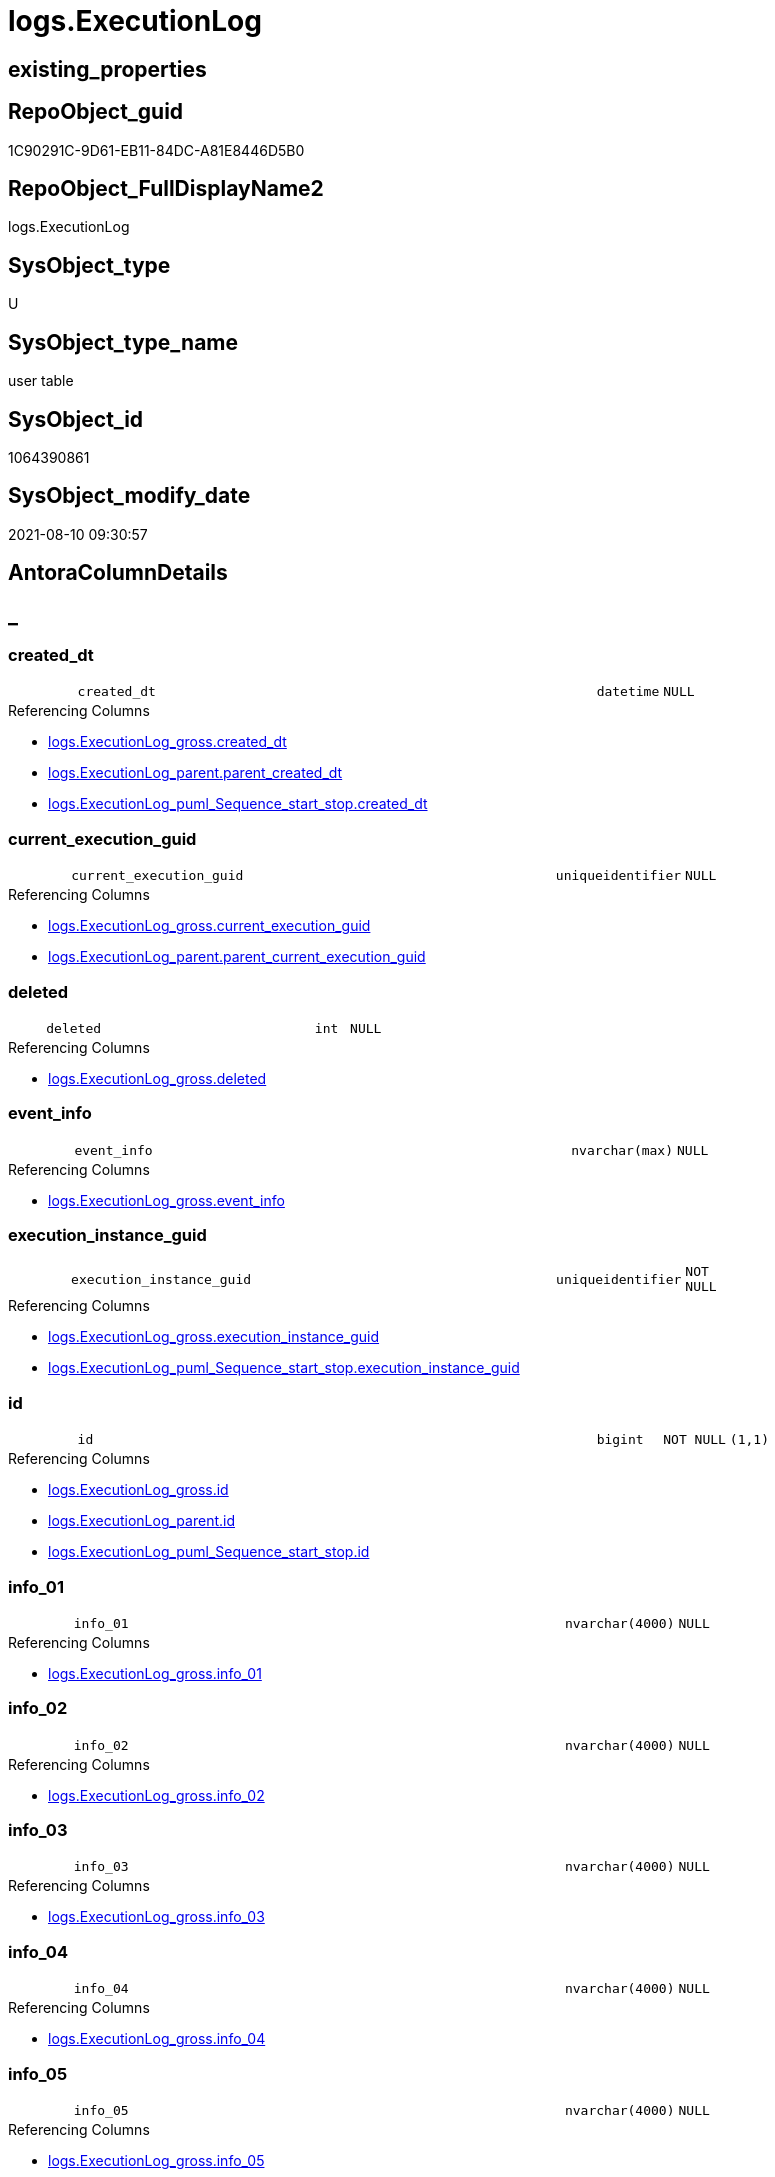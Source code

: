 // tag::HeaderFullDisplayName[]
= logs.ExecutionLog
// end::HeaderFullDisplayName[]

== existing_properties

// tag::existing_properties[]
:ExistsProperty--antorareferencinglist:
:ExistsProperty--is_repo_managed:
:ExistsProperty--is_ssas:
:ExistsProperty--FK:
:ExistsProperty--AntoraIndexList:
:ExistsProperty--Columns:
// end::existing_properties[]

== RepoObject_guid

// tag::RepoObject_guid[]
1C90291C-9D61-EB11-84DC-A81E8446D5B0
// end::RepoObject_guid[]

== RepoObject_FullDisplayName2

// tag::RepoObject_FullDisplayName2[]
logs.ExecutionLog
// end::RepoObject_FullDisplayName2[]

== SysObject_type

// tag::SysObject_type[]
U 
// end::SysObject_type[]

== SysObject_type_name

// tag::SysObject_type_name[]
user table
// end::SysObject_type_name[]

== SysObject_id

// tag::SysObject_id[]
1064390861
// end::SysObject_id[]

== SysObject_modify_date

// tag::SysObject_modify_date[]
2021-08-10 09:30:57
// end::SysObject_modify_date[]

== AntoraColumnDetails

// tag::AntoraColumnDetails[]
[discrete]
== _


[#column-createdunderlinedt]
=== created_dt

[cols="d,8m,m,m,m,d"]
|===
|
|created_dt
|datetime
|NULL
|
|
|===

.Referencing Columns
--
* xref:logs.executionlog_gross.adoc#column-createdunderlinedt[+logs.ExecutionLog_gross.created_dt+]
* xref:logs.executionlog_parent.adoc#column-parentunderlinecreatedunderlinedt[+logs.ExecutionLog_parent.parent_created_dt+]
* xref:logs.executionlog_puml_sequence_start_stop.adoc#column-createdunderlinedt[+logs.ExecutionLog_puml_Sequence_start_stop.created_dt+]
--


[#column-currentunderlineexecutionunderlineguid]
=== current_execution_guid

[cols="d,8m,m,m,m,d"]
|===
|
|current_execution_guid
|uniqueidentifier
|NULL
|
|
|===

.Referencing Columns
--
* xref:logs.executionlog_gross.adoc#column-currentunderlineexecutionunderlineguid[+logs.ExecutionLog_gross.current_execution_guid+]
* xref:logs.executionlog_parent.adoc#column-parentunderlinecurrentunderlineexecutionunderlineguid[+logs.ExecutionLog_parent.parent_current_execution_guid+]
--


[#column-deleted]
=== deleted

[cols="d,8m,m,m,m,d"]
|===
|
|deleted
|int
|NULL
|
|
|===

.Referencing Columns
--
* xref:logs.executionlog_gross.adoc#column-deleted[+logs.ExecutionLog_gross.deleted+]
--


[#column-eventunderlineinfo]
=== event_info

[cols="d,8m,m,m,m,d"]
|===
|
|event_info
|nvarchar(max)
|NULL
|
|
|===

.Referencing Columns
--
* xref:logs.executionlog_gross.adoc#column-eventunderlineinfo[+logs.ExecutionLog_gross.event_info+]
--


[#column-executionunderlineinstanceunderlineguid]
=== execution_instance_guid

[cols="d,8m,m,m,m,d"]
|===
|
|execution_instance_guid
|uniqueidentifier
|NOT NULL
|
|
|===

.Referencing Columns
--
* xref:logs.executionlog_gross.adoc#column-executionunderlineinstanceunderlineguid[+logs.ExecutionLog_gross.execution_instance_guid+]
* xref:logs.executionlog_puml_sequence_start_stop.adoc#column-executionunderlineinstanceunderlineguid[+logs.ExecutionLog_puml_Sequence_start_stop.execution_instance_guid+]
--


[#column-id]
=== id

[cols="d,8m,m,m,m,d"]
|===
|
|id
|bigint
|NOT NULL
|(1,1)
|
|===

.Referencing Columns
--
* xref:logs.executionlog_gross.adoc#column-id[+logs.ExecutionLog_gross.id+]
* xref:logs.executionlog_parent.adoc#column-id[+logs.ExecutionLog_parent.id+]
* xref:logs.executionlog_puml_sequence_start_stop.adoc#column-id[+logs.ExecutionLog_puml_Sequence_start_stop.id+]
--


[#column-infounderline01]
=== info_01

[cols="d,8m,m,m,m,d"]
|===
|
|info_01
|nvarchar(4000)
|NULL
|
|
|===

.Referencing Columns
--
* xref:logs.executionlog_gross.adoc#column-infounderline01[+logs.ExecutionLog_gross.info_01+]
--


[#column-infounderline02]
=== info_02

[cols="d,8m,m,m,m,d"]
|===
|
|info_02
|nvarchar(4000)
|NULL
|
|
|===

.Referencing Columns
--
* xref:logs.executionlog_gross.adoc#column-infounderline02[+logs.ExecutionLog_gross.info_02+]
--


[#column-infounderline03]
=== info_03

[cols="d,8m,m,m,m,d"]
|===
|
|info_03
|nvarchar(4000)
|NULL
|
|
|===

.Referencing Columns
--
* xref:logs.executionlog_gross.adoc#column-infounderline03[+logs.ExecutionLog_gross.info_03+]
--


[#column-infounderline04]
=== info_04

[cols="d,8m,m,m,m,d"]
|===
|
|info_04
|nvarchar(4000)
|NULL
|
|
|===

.Referencing Columns
--
* xref:logs.executionlog_gross.adoc#column-infounderline04[+logs.ExecutionLog_gross.info_04+]
--


[#column-infounderline05]
=== info_05

[cols="d,8m,m,m,m,d"]
|===
|
|info_05
|nvarchar(4000)
|NULL
|
|
|===

.Referencing Columns
--
* xref:logs.executionlog_gross.adoc#column-infounderline05[+logs.ExecutionLog_gross.info_05+]
--


[#column-infounderline06]
=== info_06

[cols="d,8m,m,m,m,d"]
|===
|
|info_06
|nvarchar(4000)
|NULL
|
|
|===

.Referencing Columns
--
* xref:logs.executionlog_gross.adoc#column-infounderline06[+logs.ExecutionLog_gross.info_06+]
--


[#column-infounderline07]
=== info_07

[cols="d,8m,m,m,m,d"]
|===
|
|info_07
|nvarchar(4000)
|NULL
|
|
|===

.Referencing Columns
--
* xref:logs.executionlog_gross.adoc#column-infounderline07[+logs.ExecutionLog_gross.info_07+]
--


[#column-infounderline08]
=== info_08

[cols="d,8m,m,m,m,d"]
|===
|
|info_08
|nvarchar(4000)
|NULL
|
|
|===

.Referencing Columns
--
* xref:logs.executionlog_gross.adoc#column-infounderline08[+logs.ExecutionLog_gross.info_08+]
--


[#column-infounderline09]
=== info_09

[cols="d,8m,m,m,m,d"]
|===
|
|info_09
|nvarchar(4000)
|NULL
|
|
|===

.Referencing Columns
--
* xref:logs.executionlog_gross.adoc#column-infounderline09[+logs.ExecutionLog_gross.info_09+]
--


[#column-inserted]
=== inserted

[cols="d,8m,m,m,m,d"]
|===
|
|inserted
|int
|NULL
|
|
|===

.Referencing Columns
--
* xref:logs.executionlog_gross.adoc#column-inserted[+logs.ExecutionLog_gross.inserted+]
--


[#column-parameterunderline01]
=== parameter_01

[cols="d,8m,m,m,m,d"]
|===
|
|parameter_01
|nvarchar(4000)
|NULL
|
|
|===

.Referencing Columns
--
* xref:logs.executionlog_gross.adoc#column-parameterunderline01[+logs.ExecutionLog_gross.parameter_01+]
* xref:logs.executionlog_parent.adoc#column-parentunderlineparameterunderline01[+logs.ExecutionLog_parent.parent_parameter_01+]
--


[#column-parameterunderline02]
=== parameter_02

[cols="d,8m,m,m,m,d"]
|===
|
|parameter_02
|nvarchar(4000)
|NULL
|
|
|===

.Referencing Columns
--
* xref:logs.executionlog_gross.adoc#column-parameterunderline02[+logs.ExecutionLog_gross.parameter_02+]
* xref:logs.executionlog_parent.adoc#column-parentunderlineparameterunderline02[+logs.ExecutionLog_parent.parent_parameter_02+]
--


[#column-parameterunderline03]
=== parameter_03

[cols="d,8m,m,m,m,d"]
|===
|
|parameter_03
|nvarchar(4000)
|NULL
|
|
|===

.Referencing Columns
--
* xref:logs.executionlog_gross.adoc#column-parameterunderline03[+logs.ExecutionLog_gross.parameter_03+]
* xref:logs.executionlog_parent.adoc#column-parentunderlineparameterunderline03[+logs.ExecutionLog_parent.parent_parameter_03+]
--


[#column-parameterunderline04]
=== parameter_04

[cols="d,8m,m,m,m,d"]
|===
|
|parameter_04
|nvarchar(4000)
|NULL
|
|
|===

.Referencing Columns
--
* xref:logs.executionlog_gross.adoc#column-parameterunderline04[+logs.ExecutionLog_gross.parameter_04+]
* xref:logs.executionlog_parent.adoc#column-parentunderlineparameterunderline04[+logs.ExecutionLog_parent.parent_parameter_04+]
--


[#column-parameterunderline05]
=== parameter_05

[cols="d,8m,m,m,m,d"]
|===
|
|parameter_05
|nvarchar(4000)
|NULL
|
|
|===

.Referencing Columns
--
* xref:logs.executionlog_gross.adoc#column-parameterunderline05[+logs.ExecutionLog_gross.parameter_05+]
* xref:logs.executionlog_parent.adoc#column-parentunderlineparameterunderline05[+logs.ExecutionLog_parent.parent_parameter_05+]
--


[#column-parameterunderline06]
=== parameter_06

[cols="d,8m,m,m,m,d"]
|===
|
|parameter_06
|nvarchar(4000)
|NULL
|
|
|===

.Referencing Columns
--
* xref:logs.executionlog_gross.adoc#column-parameterunderline06[+logs.ExecutionLog_gross.parameter_06+]
* xref:logs.executionlog_parent.adoc#column-parentunderlineparameterunderline06[+logs.ExecutionLog_parent.parent_parameter_06+]
--


[#column-parameterunderline07]
=== parameter_07

[cols="d,8m,m,m,m,d"]
|===
|
|parameter_07
|nvarchar(4000)
|NULL
|
|
|===

.Referencing Columns
--
* xref:logs.executionlog_gross.adoc#column-parameterunderline07[+logs.ExecutionLog_gross.parameter_07+]
* xref:logs.executionlog_parent.adoc#column-parentunderlineparameterunderline07[+logs.ExecutionLog_parent.parent_parameter_07+]
--


[#column-parameterunderline08]
=== parameter_08

[cols="d,8m,m,m,m,d"]
|===
|
|parameter_08
|nvarchar(4000)
|NULL
|
|
|===

.Referencing Columns
--
* xref:logs.executionlog_gross.adoc#column-parameterunderline08[+logs.ExecutionLog_gross.parameter_08+]
* xref:logs.executionlog_parent.adoc#column-parentunderlineparameterunderline08[+logs.ExecutionLog_parent.parent_parameter_08+]
--


[#column-parameterunderline09]
=== parameter_09

[cols="d,8m,m,m,m,d"]
|===
|
|parameter_09
|nvarchar(4000)
|NULL
|
|
|===

.Referencing Columns
--
* xref:logs.executionlog_gross.adoc#column-parameterunderline09[+logs.ExecutionLog_gross.parameter_09+]
* xref:logs.executionlog_parent.adoc#column-parentunderlineparameterunderline09[+logs.ExecutionLog_parent.parent_parameter_09+]
--


[#column-parameterunderline10]
=== parameter_10

[cols="d,8m,m,m,m,d"]
|===
|
|parameter_10
|nvarchar(4000)
|NULL
|
|
|===

.Referencing Columns
--
* xref:logs.executionlog_gross.adoc#column-parameterunderline10[+logs.ExecutionLog_gross.parameter_10+]
* xref:logs.executionlog_parent.adoc#column-parentunderlineparameterunderline10[+logs.ExecutionLog_parent.parent_parameter_10+]
--


[#column-parameterunderline11]
=== parameter_11

[cols="d,8m,m,m,m,d"]
|===
|
|parameter_11
|nvarchar(4000)
|NULL
|
|
|===

.Referencing Columns
--
* xref:logs.executionlog_gross.adoc#column-parameterunderline11[+logs.ExecutionLog_gross.parameter_11+]
* xref:logs.executionlog_parent.adoc#column-parentunderlineparameterunderline11[+logs.ExecutionLog_parent.parent_parameter_11+]
--


[#column-parameterunderline12]
=== parameter_12

[cols="d,8m,m,m,m,d"]
|===
|
|parameter_12
|nvarchar(4000)
|NULL
|
|
|===

.Referencing Columns
--
* xref:logs.executionlog_gross.adoc#column-parameterunderline12[+logs.ExecutionLog_gross.parameter_12+]
* xref:logs.executionlog_parent.adoc#column-parentunderlineparameterunderline12[+logs.ExecutionLog_parent.parent_parameter_12+]
--


[#column-parameterunderline13]
=== parameter_13

[cols="d,8m,m,m,m,d"]
|===
|
|parameter_13
|nvarchar(4000)
|NULL
|
|
|===

.Referencing Columns
--
* xref:logs.executionlog_gross.adoc#column-parameterunderline13[+logs.ExecutionLog_gross.parameter_13+]
* xref:logs.executionlog_parent.adoc#column-parentunderlineparameterunderline13[+logs.ExecutionLog_parent.parent_parameter_13+]
--


[#column-parameterunderline14]
=== parameter_14

[cols="d,8m,m,m,m,d"]
|===
|
|parameter_14
|nvarchar(4000)
|NULL
|
|
|===

.Referencing Columns
--
* xref:logs.executionlog_gross.adoc#column-parameterunderline14[+logs.ExecutionLog_gross.parameter_14+]
* xref:logs.executionlog_parent.adoc#column-parentunderlineparameterunderline14[+logs.ExecutionLog_parent.parent_parameter_14+]
--


[#column-parameterunderline15]
=== parameter_15

[cols="d,8m,m,m,m,d"]
|===
|
|parameter_15
|nvarchar(4000)
|NULL
|
|
|===

.Referencing Columns
--
* xref:logs.executionlog_gross.adoc#column-parameterunderline15[+logs.ExecutionLog_gross.parameter_15+]
* xref:logs.executionlog_parent.adoc#column-parentunderlineparameterunderline15[+logs.ExecutionLog_parent.parent_parameter_15+]
--


[#column-parameterunderline16]
=== parameter_16

[cols="d,8m,m,m,m,d"]
|===
|
|parameter_16
|nvarchar(4000)
|NULL
|
|
|===

.Referencing Columns
--
* xref:logs.executionlog_gross.adoc#column-parameterunderline16[+logs.ExecutionLog_gross.parameter_16+]
* xref:logs.executionlog_parent.adoc#column-parentunderlineparameterunderline16[+logs.ExecutionLog_parent.parent_parameter_16+]
--


[#column-parameterunderline17]
=== parameter_17

[cols="d,8m,m,m,m,d"]
|===
|
|parameter_17
|nvarchar(4000)
|NULL
|
|
|===

.Referencing Columns
--
* xref:logs.executionlog_gross.adoc#column-parameterunderline17[+logs.ExecutionLog_gross.parameter_17+]
* xref:logs.executionlog_parent.adoc#column-parentunderlineparameterunderline17[+logs.ExecutionLog_parent.parent_parameter_17+]
--


[#column-parameterunderline18]
=== parameter_18

[cols="d,8m,m,m,m,d"]
|===
|
|parameter_18
|nvarchar(4000)
|NULL
|
|
|===

.Referencing Columns
--
* xref:logs.executionlog_gross.adoc#column-parameterunderline18[+logs.ExecutionLog_gross.parameter_18+]
* xref:logs.executionlog_parent.adoc#column-parentunderlineparameterunderline18[+logs.ExecutionLog_parent.parent_parameter_18+]
--


[#column-parameterunderline19]
=== parameter_19

[cols="d,8m,m,m,m,d"]
|===
|
|parameter_19
|nvarchar(4000)
|NULL
|
|
|===

.Referencing Columns
--
* xref:logs.executionlog_gross.adoc#column-parameterunderline19[+logs.ExecutionLog_gross.parameter_19+]
* xref:logs.executionlog_parent.adoc#column-parentunderlineparameterunderline19[+logs.ExecutionLog_parent.parent_parameter_19+]
--


[#column-parameterunderline20]
=== parameter_20

[cols="d,8m,m,m,m,d"]
|===
|
|parameter_20
|nvarchar(4000)
|NULL
|
|
|===

.Referencing Columns
--
* xref:logs.executionlog_gross.adoc#column-parameterunderline20[+logs.ExecutionLog_gross.parameter_20+]
* xref:logs.executionlog_parent.adoc#column-parentunderlineparameterunderline20[+logs.ExecutionLog_parent.parent_parameter_20+]
--


[#column-parentunderlineexecutionunderlinelogunderlineid]
=== parent_execution_log_id

[cols="d,8m,m,m,m,d"]
|===
|
|parent_execution_log_id
|bigint
|NULL
|
|
|===

.Referencing Columns
--
* xref:logs.executionlog_gross.adoc#column-parentunderlineexecutionunderlinelogunderlineid[+logs.ExecutionLog_gross.parent_execution_log_id+]
* xref:logs.executionlog_parent.adoc#column-parentunderlineexecutionunderlinelogunderlineid[+logs.ExecutionLog_parent.parent_execution_log_id+]
--


[#column-procunderlineid]
=== proc_id

[cols="d,8m,m,m,m,d"]
|===
|
|proc_id
|int
|NULL
|
|
|===

.Referencing Columns
--
* xref:logs.executionlog_gross.adoc#column-procunderlineid[+logs.ExecutionLog_gross.proc_id+]
* xref:logs.executionlog_parent.adoc#column-parentunderlineprocunderlineid[+logs.ExecutionLog_parent.parent_proc_id+]
--


[#column-procunderlinename]
=== proc_name

[cols="d,8m,m,m,m,d"]
|===
|
|proc_name
|nvarchar(128)
|NULL
|
|
|===

.Referencing Columns
--
* xref:logs.executionlog.adoc#column-procunderlinefullname[+logs.ExecutionLog.proc_fullname+]
* xref:logs.executionlog_gross.adoc#column-procunderlinename[+logs.ExecutionLog_gross.proc_name+]
* xref:logs.executionlog_parent.adoc#column-parentunderlineprocunderlinename[+logs.ExecutionLog_parent.parent_proc_name+]
--


[#column-procunderlineschemaunderlinename]
=== proc_schema_name

[cols="d,8m,m,m,m,d"]
|===
|
|proc_schema_name
|nvarchar(128)
|NULL
|
|
|===

.Referencing Columns
--
* xref:logs.executionlog.adoc#column-procunderlinefullname[+logs.ExecutionLog.proc_fullname+]
* xref:logs.executionlog_gross.adoc#column-procunderlineschemaunderlinename[+logs.ExecutionLog_gross.proc_schema_name+]
* xref:logs.executionlog_parent.adoc#column-parentunderlineprocunderlineschemaunderlinename[+logs.ExecutionLog_parent.parent_proc_schema_name+]
--


[#column-sourceunderlineobject]
=== source_object

[cols="d,8m,m,m,m,d"]
|===
|
|source_object
|nvarchar(261)
|NULL
|
|
|===

.Referencing Columns
--
* xref:logs.executionlog_gross.adoc#column-sourceunderlineobject[+logs.ExecutionLog_gross.source_object+]
--


[#column-ssisunderlineexecutionunderlineid]
=== ssis_execution_id

[cols="d,8m,m,m,m,d"]
|===
|
|ssis_execution_id
|bigint
|NULL
|
|
|===

.Referencing Columns
--
* xref:logs.executionlog_gross.adoc#column-ssisunderlineexecutionunderlineid[+logs.ExecutionLog_gross.ssis_execution_id+]
--


[#column-stepunderlineid]
=== step_id

[cols="d,8m,m,m,m,d"]
|===
|
|step_id
|int
|NULL
|
|
|===

.Referencing Columns
--
* xref:logs.executionlog_gross.adoc#column-stepunderlineid[+logs.ExecutionLog_gross.step_id+]
* xref:logs.executionlog_parent.adoc#column-parentunderlinestepunderlineid[+logs.ExecutionLog_parent.parent_step_id+]
--


[#column-stepunderlinename]
=== step_name

[cols="d,8m,m,m,m,d"]
|===
|
|step_name
|nvarchar(1000)
|NULL
|
|
|===

.Referencing Columns
--
* xref:logs.executionlog_gross.adoc#column-stepunderlinename[+logs.ExecutionLog_gross.step_name+]
* xref:logs.executionlog_parent.adoc#column-parentunderlinestepunderlinename[+logs.ExecutionLog_parent.parent_step_name+]
--


[#column-subunderlineexecutionunderlineid]
=== sub_execution_id

[cols="d,8m,m,m,m,d"]
|===
|
|sub_execution_id
|int
|NULL
|
|
|===

.Referencing Columns
--
* xref:logs.executionlog_gross.adoc#column-subunderlineexecutionunderlineid[+logs.ExecutionLog_gross.sub_execution_id+]
--


[#column-targetunderlineobject]
=== target_object

[cols="d,8m,m,m,m,d"]
|===
|
|target_object
|nvarchar(261)
|NULL
|
|
|===

.Referencing Columns
--
* xref:logs.executionlog_gross.adoc#column-targetunderlineobject[+logs.ExecutionLog_gross.target_object+]
--


[#column-updated]
=== updated

[cols="d,8m,m,m,m,d"]
|===
|
|updated
|int
|NULL
|
|
|===

.Referencing Columns
--
* xref:logs.executionlog_gross.adoc#column-updated[+logs.ExecutionLog_gross.updated+]
--


[#column-procunderlinefullname]
=== proc_fullname

[cols="d,8m,m,m,m,d"]
|===
|
|proc_fullname
|nvarchar(517)
|NOT NULL
|
|Calc
|===

.Description
--
(concat(quotename([proc_schema_name]),'.',quotename([proc_name])))
--
{empty} +

.Definition
....
(concat(quotename([proc_schema_name]),'.',quotename([proc_name])))
....

.Referenced Columns
--
* xref:logs.executionlog.adoc#column-procunderlineschemaunderlinename[+logs.ExecutionLog.proc_schema_name+]
* xref:logs.executionlog.adoc#column-procunderlinename[+logs.ExecutionLog.proc_name+]
--

.Referencing Columns
--
* xref:logs.executionlog_parent.adoc#column-parentunderlineprocunderlinefullname[+logs.ExecutionLog_parent.parent_proc_fullname+]
* xref:logs.executionlog_puml_sequence_start_stop.adoc#column-procunderlinefullname[+logs.ExecutionLog_puml_Sequence_start_stop.proc_fullname+]
--


// end::AntoraColumnDetails[]

== AntoraPkColumnTableRows

// tag::AntoraPkColumnTableRows[]
















































// end::AntoraPkColumnTableRows[]

== AntoraNonPkColumnTableRows

// tag::AntoraNonPkColumnTableRows[]
|
|<<column-createdunderlinedt>>
|datetime
|NULL
|
|

|
|<<column-currentunderlineexecutionunderlineguid>>
|uniqueidentifier
|NULL
|
|

|
|<<column-deleted>>
|int
|NULL
|
|

|
|<<column-eventunderlineinfo>>
|nvarchar(max)
|NULL
|
|

|
|<<column-executionunderlineinstanceunderlineguid>>
|uniqueidentifier
|NOT NULL
|
|

|
|<<column-id>>
|bigint
|NOT NULL
|(1,1)
|

|
|<<column-infounderline01>>
|nvarchar(4000)
|NULL
|
|

|
|<<column-infounderline02>>
|nvarchar(4000)
|NULL
|
|

|
|<<column-infounderline03>>
|nvarchar(4000)
|NULL
|
|

|
|<<column-infounderline04>>
|nvarchar(4000)
|NULL
|
|

|
|<<column-infounderline05>>
|nvarchar(4000)
|NULL
|
|

|
|<<column-infounderline06>>
|nvarchar(4000)
|NULL
|
|

|
|<<column-infounderline07>>
|nvarchar(4000)
|NULL
|
|

|
|<<column-infounderline08>>
|nvarchar(4000)
|NULL
|
|

|
|<<column-infounderline09>>
|nvarchar(4000)
|NULL
|
|

|
|<<column-inserted>>
|int
|NULL
|
|

|
|<<column-parameterunderline01>>
|nvarchar(4000)
|NULL
|
|

|
|<<column-parameterunderline02>>
|nvarchar(4000)
|NULL
|
|

|
|<<column-parameterunderline03>>
|nvarchar(4000)
|NULL
|
|

|
|<<column-parameterunderline04>>
|nvarchar(4000)
|NULL
|
|

|
|<<column-parameterunderline05>>
|nvarchar(4000)
|NULL
|
|

|
|<<column-parameterunderline06>>
|nvarchar(4000)
|NULL
|
|

|
|<<column-parameterunderline07>>
|nvarchar(4000)
|NULL
|
|

|
|<<column-parameterunderline08>>
|nvarchar(4000)
|NULL
|
|

|
|<<column-parameterunderline09>>
|nvarchar(4000)
|NULL
|
|

|
|<<column-parameterunderline10>>
|nvarchar(4000)
|NULL
|
|

|
|<<column-parameterunderline11>>
|nvarchar(4000)
|NULL
|
|

|
|<<column-parameterunderline12>>
|nvarchar(4000)
|NULL
|
|

|
|<<column-parameterunderline13>>
|nvarchar(4000)
|NULL
|
|

|
|<<column-parameterunderline14>>
|nvarchar(4000)
|NULL
|
|

|
|<<column-parameterunderline15>>
|nvarchar(4000)
|NULL
|
|

|
|<<column-parameterunderline16>>
|nvarchar(4000)
|NULL
|
|

|
|<<column-parameterunderline17>>
|nvarchar(4000)
|NULL
|
|

|
|<<column-parameterunderline18>>
|nvarchar(4000)
|NULL
|
|

|
|<<column-parameterunderline19>>
|nvarchar(4000)
|NULL
|
|

|
|<<column-parameterunderline20>>
|nvarchar(4000)
|NULL
|
|

|
|<<column-parentunderlineexecutionunderlinelogunderlineid>>
|bigint
|NULL
|
|

|
|<<column-procunderlineid>>
|int
|NULL
|
|

|
|<<column-procunderlinename>>
|nvarchar(128)
|NULL
|
|

|
|<<column-procunderlineschemaunderlinename>>
|nvarchar(128)
|NULL
|
|

|
|<<column-sourceunderlineobject>>
|nvarchar(261)
|NULL
|
|

|
|<<column-ssisunderlineexecutionunderlineid>>
|bigint
|NULL
|
|

|
|<<column-stepunderlineid>>
|int
|NULL
|
|

|
|<<column-stepunderlinename>>
|nvarchar(1000)
|NULL
|
|

|
|<<column-subunderlineexecutionunderlineid>>
|int
|NULL
|
|

|
|<<column-targetunderlineobject>>
|nvarchar(261)
|NULL
|
|

|
|<<column-updated>>
|int
|NULL
|
|

|
|<<column-procunderlinefullname>>
|nvarchar(517)
|NOT NULL
|
|Calc

// end::AntoraNonPkColumnTableRows[]

== AntoraIndexList

// tag::AntoraIndexList[]

[#index-uqunderlineexecutionlog]
=== uq_ExecutionLog

* IndexSemanticGroup: xref:other/indexsemanticgroup.adoc#startbnoblankgroupendb[no_group]
+
--
* <<column-id>>; bigint
--
* PK, Unique, Real: 0, 1, 1

// end::AntoraIndexList[]

== AntoraMeasureDetails

// tag::AntoraMeasureDetails[]

// end::AntoraMeasureDetails[]

== AntoraParameterList

// tag::AntoraParameterList[]

// end::AntoraParameterList[]

== AntoraXrefCulturesList

// tag::AntoraXrefCulturesList[]
* xref:dhw:sqldb:logs.executionlog.adoc[] - 
// end::AntoraXrefCulturesList[]

== cultures_count

// tag::cultures_count[]
1
// end::cultures_count[]

== Other tags

source: property.RepoObjectProperty_cross As rop_cross


=== additional_reference_csv

// tag::additional_reference_csv[]

// end::additional_reference_csv[]


=== AdocUspSteps

// tag::adocuspsteps[]

// end::adocuspsteps[]


=== AntoraReferencedList

// tag::antorareferencedlist[]

// end::antorareferencedlist[]


=== AntoraReferencingList

// tag::antorareferencinglist[]
* xref:logs.executionlog_gross.adoc[]
* xref:logs.executionlog_parent.adoc[]
* xref:logs.executionlog_puml_sequence_start_stop.adoc[]
* xref:logs.usp_executionlog_insert.adoc[]
// end::antorareferencinglist[]


=== Description

// tag::description[]

// end::description[]


=== ExampleUsage

// tag::exampleusage[]

// end::exampleusage[]


=== exampleUsage_2

// tag::exampleusage_2[]

// end::exampleusage_2[]


=== exampleUsage_3

// tag::exampleusage_3[]

// end::exampleusage_3[]


=== exampleUsage_4

// tag::exampleusage_4[]

// end::exampleusage_4[]


=== exampleUsage_5

// tag::exampleusage_5[]

// end::exampleusage_5[]


=== exampleWrong_Usage

// tag::examplewrong_usage[]

// end::examplewrong_usage[]


=== has_execution_plan_issue

// tag::has_execution_plan_issue[]

// end::has_execution_plan_issue[]


=== has_get_referenced_issue

// tag::has_get_referenced_issue[]

// end::has_get_referenced_issue[]


=== has_history

// tag::has_history[]

// end::has_history[]


=== has_history_columns

// tag::has_history_columns[]

// end::has_history_columns[]


=== InheritanceType

// tag::inheritancetype[]

// end::inheritancetype[]


=== is_persistence

// tag::is_persistence[]

// end::is_persistence[]


=== is_persistence_check_duplicate_per_pk

// tag::is_persistence_check_duplicate_per_pk[]

// end::is_persistence_check_duplicate_per_pk[]


=== is_persistence_check_for_empty_source

// tag::is_persistence_check_for_empty_source[]

// end::is_persistence_check_for_empty_source[]


=== is_persistence_delete_changed

// tag::is_persistence_delete_changed[]

// end::is_persistence_delete_changed[]


=== is_persistence_delete_missing

// tag::is_persistence_delete_missing[]

// end::is_persistence_delete_missing[]


=== is_persistence_insert

// tag::is_persistence_insert[]

// end::is_persistence_insert[]


=== is_persistence_truncate

// tag::is_persistence_truncate[]

// end::is_persistence_truncate[]


=== is_persistence_update_changed

// tag::is_persistence_update_changed[]

// end::is_persistence_update_changed[]


=== is_repo_managed

// tag::is_repo_managed[]
0
// end::is_repo_managed[]


=== is_ssas

// tag::is_ssas[]
0
// end::is_ssas[]


=== microsoft_database_tools_support

// tag::microsoft_database_tools_support[]

// end::microsoft_database_tools_support[]


=== MS_Description

// tag::ms_description[]

// end::ms_description[]


=== persistence_source_RepoObject_fullname

// tag::persistence_source_repoobject_fullname[]

// end::persistence_source_repoobject_fullname[]


=== persistence_source_RepoObject_fullname2

// tag::persistence_source_repoobject_fullname2[]

// end::persistence_source_repoobject_fullname2[]


=== persistence_source_RepoObject_guid

// tag::persistence_source_repoobject_guid[]

// end::persistence_source_repoobject_guid[]


=== persistence_source_RepoObject_xref

// tag::persistence_source_repoobject_xref[]

// end::persistence_source_repoobject_xref[]


=== pk_index_guid

// tag::pk_index_guid[]

// end::pk_index_guid[]


=== pk_IndexPatternColumnDatatype

// tag::pk_indexpatterncolumndatatype[]

// end::pk_indexpatterncolumndatatype[]


=== pk_IndexPatternColumnName

// tag::pk_indexpatterncolumnname[]

// end::pk_indexpatterncolumnname[]


=== pk_IndexSemanticGroup

// tag::pk_indexsemanticgroup[]

// end::pk_indexsemanticgroup[]


=== ReferencedObjectList

// tag::referencedobjectlist[]

// end::referencedobjectlist[]


=== usp_persistence_RepoObject_guid

// tag::usp_persistence_repoobject_guid[]

// end::usp_persistence_repoobject_guid[]


=== UspExamples

// tag::uspexamples[]

// end::uspexamples[]


=== uspgenerator_usp_id

// tag::uspgenerator_usp_id[]

// end::uspgenerator_usp_id[]


=== UspParameters

// tag::uspparameters[]

// end::uspparameters[]

== Boolean Attributes

source: property.RepoObjectProperty WHERE property_int = 1

// tag::boolean_attributes[]

// end::boolean_attributes[]

== sql_modules_definition

// tag::sql_modules_definition[]
[%collapsible]
=======
[source,sql,numbered]
----

----
=======
// end::sql_modules_definition[]


